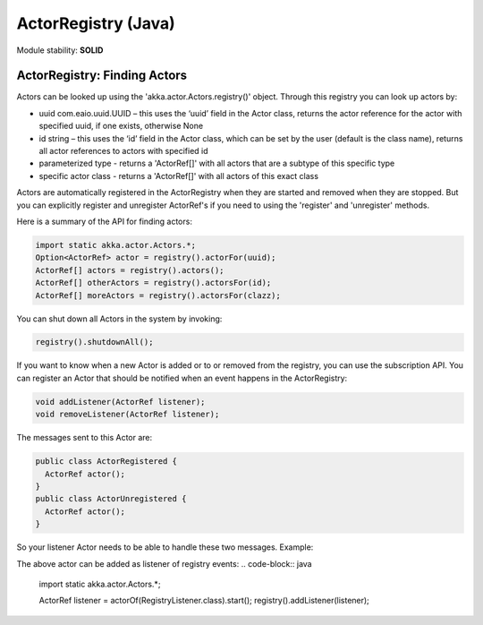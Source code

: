 ActorRegistry (Java)
====================

Module stability: **SOLID**

ActorRegistry: Finding Actors
-----------------------------

Actors can be looked up using the 'akka.actor.Actors.registry()' object. Through this registry you can look up actors by:

* uuid com.eaio.uuid.UUID – this uses the ‘uuid’ field in the Actor class, returns the actor reference for the actor with specified uuid, if one exists, otherwise None
* id string – this uses the ‘id’ field in the Actor class, which can be set by the user (default is the class name), returns all actor references to actors with specified id
* parameterized type - returns a 'ActorRef[]' with all actors that are a subtype of this specific type
* specific actor class - returns a 'ActorRef[]' with all actors of this exact class

Actors are automatically registered in the ActorRegistry when they are started and removed when they are stopped. But you can explicitly register and unregister ActorRef's if you need to using the 'register' and 'unregister' methods.

Here is a summary of the API for finding actors:

.. code-block:: java

  import static akka.actor.Actors.*;
  Option<ActorRef> actor = registry().actorFor(uuid);
  ActorRef[] actors = registry().actors();
  ActorRef[] otherActors = registry().actorsFor(id);
  ActorRef[] moreActors = registry().actorsFor(clazz);

You can shut down all Actors in the system by invoking:

.. code-block:: java

  registry().shutdownAll();

If you want to know when a new Actor is added or to or removed from the registry, you can use the subscription API. You can register an Actor that should be notified when an event happens in the ActorRegistry:

.. code-block:: java

  void addListener(ActorRef listener);
  void removeListener(ActorRef listener);

The messages sent to this Actor are:

.. code-block:: java

  public class ActorRegistered {
    ActorRef actor();
  }
  public class ActorUnregistered {
    ActorRef actor();
  }

So your listener Actor needs to be able to handle these two messages. Example:

.. code-block:: java
  import akka.actor.ActorRegistered;
  import akka.actor.ActorUnregistered;
  import akka.actor.UntypedActor;
  import akka.event.EventHandler;

  public class RegistryListener extends UntypedActor {
    public void onReceive(Object message) throws Exception {
      if (message instanceof ActorRegistered) {
        ActorRegistered event = (ActorRegistered) message;
        EventHandler.info(this, String.format("Actor registered: %s - %s", 
          event.actor().actorClassName(), event.actor().getUuid()));
      } else if (message instanceof ActorUnregistered) {
        // ...
      }
    }
  }

The above actor can be added as listener of registry events:
.. code-block:: java
  import static akka.actor.Actors.*;

  ActorRef listener = actorOf(RegistryListener.class).start();
  registry().addListener(listener);